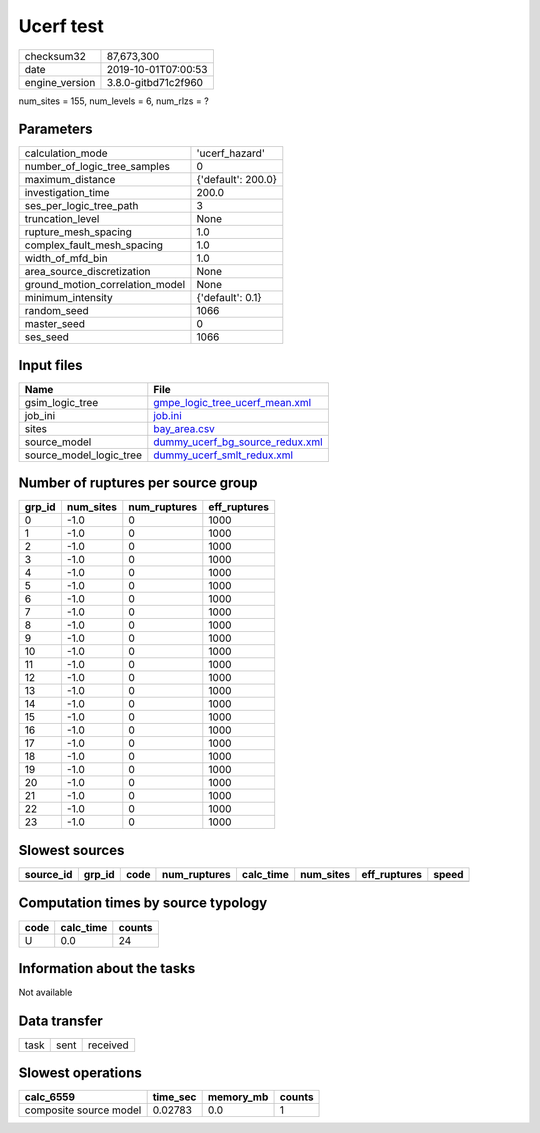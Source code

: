 Ucerf test
==========

============== ===================
checksum32     87,673,300         
date           2019-10-01T07:00:53
engine_version 3.8.0-gitbd71c2f960
============== ===================

num_sites = 155, num_levels = 6, num_rlzs = ?

Parameters
----------
=============================== ==================
calculation_mode                'ucerf_hazard'    
number_of_logic_tree_samples    0                 
maximum_distance                {'default': 200.0}
investigation_time              200.0             
ses_per_logic_tree_path         3                 
truncation_level                None              
rupture_mesh_spacing            1.0               
complex_fault_mesh_spacing      1.0               
width_of_mfd_bin                1.0               
area_source_discretization      None              
ground_motion_correlation_model None              
minimum_intensity               {'default': 0.1}  
random_seed                     1066              
master_seed                     0                 
ses_seed                        1066              
=============================== ==================

Input files
-----------
======================= ====================================================================
Name                    File                                                                
======================= ====================================================================
gsim_logic_tree         `gmpe_logic_tree_ucerf_mean.xml <gmpe_logic_tree_ucerf_mean.xml>`_  
job_ini                 `job.ini <job.ini>`_                                                
sites                   `bay_area.csv <bay_area.csv>`_                                      
source_model            `dummy_ucerf_bg_source_redux.xml <dummy_ucerf_bg_source_redux.xml>`_
source_model_logic_tree `dummy_ucerf_smlt_redux.xml <dummy_ucerf_smlt_redux.xml>`_          
======================= ====================================================================

Number of ruptures per source group
-----------------------------------
====== ========= ============ ============
grp_id num_sites num_ruptures eff_ruptures
====== ========= ============ ============
0      -1.0      0            1000        
1      -1.0      0            1000        
2      -1.0      0            1000        
3      -1.0      0            1000        
4      -1.0      0            1000        
5      -1.0      0            1000        
6      -1.0      0            1000        
7      -1.0      0            1000        
8      -1.0      0            1000        
9      -1.0      0            1000        
10     -1.0      0            1000        
11     -1.0      0            1000        
12     -1.0      0            1000        
13     -1.0      0            1000        
14     -1.0      0            1000        
15     -1.0      0            1000        
16     -1.0      0            1000        
17     -1.0      0            1000        
18     -1.0      0            1000        
19     -1.0      0            1000        
20     -1.0      0            1000        
21     -1.0      0            1000        
22     -1.0      0            1000        
23     -1.0      0            1000        
====== ========= ============ ============

Slowest sources
---------------
========= ====== ==== ============ ========= ========= ============ =====
source_id grp_id code num_ruptures calc_time num_sites eff_ruptures speed
========= ====== ==== ============ ========= ========= ============ =====
========= ====== ==== ============ ========= ========= ============ =====

Computation times by source typology
------------------------------------
==== ========= ======
code calc_time counts
==== ========= ======
U    0.0       24    
==== ========= ======

Information about the tasks
---------------------------
Not available

Data transfer
-------------
==== ==== ========
task sent received
==== ==== ========

Slowest operations
------------------
====================== ======== ========= ======
calc_6559              time_sec memory_mb counts
====================== ======== ========= ======
composite source model 0.02783  0.0       1     
====================== ======== ========= ======